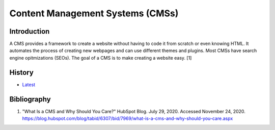 Content Management Systems (CMSs)
=================================

Introduction
------------

A CMS provides a framework to create a website without having to code it from scratch or even knowing HTML. It automates the process of creating new webpages and can use different themes and plugins. Most CMSs have search engine opitmizations (SEOs). The goal of a CMS is to make creating a website easy. [1]

History
-------

-  `Latest <https://github.com/ekultails/rootpages/commits/master/src/http/cms.rst>`__

Bibliography
------------

1. "What Is a CMS and Why Should You Care?" HubSpot Blog. July 29, 2020. Accessed November 24, 2020. https://blog.hubspot.com/blog/tabid/6307/bid/7969/what-is-a-cms-and-why-should-you-care.aspx
